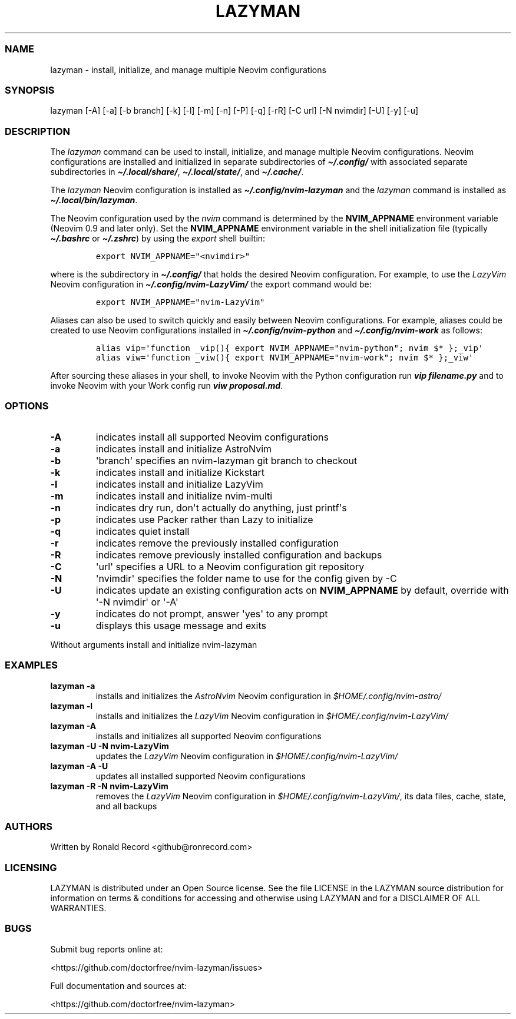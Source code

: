 .\" Automatically generated by Pandoc 2.19.2
.\"
.\" Define V font for inline verbatim, using C font in formats
.\" that render this, and otherwise B font.
.ie "\f[CB]x\f[]"x" \{\
. ftr V B
. ftr VI BI
. ftr VB B
. ftr VBI BI
.\}
.el \{\
. ftr V CR
. ftr VI CI
. ftr VB CB
. ftr VBI CBI
.\}
.TH "LAZYMAN" "1" "March 13, 2023" "lazyman 1.0.1" "User Manual"
.hy
.SS NAME
.PP
lazyman - install, initialize, and manage multiple Neovim configurations
.SS SYNOPSIS
.PP
lazyman [-A] [-a] [-b branch] [-k] [-l] [-m] [-n] [-P] [-q] [-rR] [-C
url] [-N nvimdir] [-U] [-y] [-u]
.SS DESCRIPTION
.PP
The \f[I]lazyman\f[R] command can be used to install, initialize, and
manage multiple Neovim configurations.
Neovim configurations are installed and initialized in separate
subdirectories of \f[I]\f[BI]\[ti]/.config/\f[I]\f[R] with associated
separate subdirectories in \f[I]\f[BI]\[ti]/.local/share/\f[I]\f[R],
\f[I]\f[BI]\[ti]/.local/state/\f[I]\f[R], and
\f[I]\f[BI]\[ti]/.cache/\f[I]\f[R].
.PP
The \f[I]lazyman\f[R] Neovim configuration is installed as
\f[I]\f[BI]\[ti]/.config/nvim-lazyman\f[I]\f[R] and the
\f[I]lazyman\f[R] command is installed as
\f[I]\f[BI]\[ti]/.local/bin/lazyman\f[I]\f[R].
.PP
The Neovim configuration used by the \f[I]nvim\f[R] command is
determined by the \f[B]NVIM_APPNAME\f[R] environment variable (Neovim
0.9 and later only).
Set the \f[B]NVIM_APPNAME\f[R] environment variable in the shell
initialization file (typically \f[I]\f[BI]\[ti]/.bashrc\f[I]\f[R] or
\f[I]\f[BI]\[ti]/.zshrc\f[I]\f[R]) by using the \f[I]export\f[R] shell
builtin:
.IP
.nf
\f[C]
export NVIM_APPNAME=\[dq]<nvimdir>\[dq]
\f[R]
.fi
.PP
where \f[I]\f[R] is the subdirectory in
\f[I]\f[BI]\[ti]/.config/\f[I]\f[R] that holds the desired Neovim
configuration.
For example, to use the \f[I]LazyVim\f[R] Neovim configuration in
\f[I]\f[BI]\[ti]/.config/nvim-LazyVim/\f[I]\f[R] the export command
would be:
.IP
.nf
\f[C]
export NVIM_APPNAME=\[dq]nvim-LazyVim\[dq]
\f[R]
.fi
.PP
Aliases can also be used to switch quickly and easily between Neovim
configurations.
For example, aliases could be created to use Neovim configurations
installed in \f[I]\f[BI]\[ti]/.config/nvim-python\f[I]\f[R] and
\f[I]\f[BI]\[ti]/.config/nvim-work\f[I]\f[R] as follows:
.IP
.nf
\f[C]
alias vip=\[aq]function _vip(){ export NVIM_APPNAME=\[dq]nvim-python\[dq]; nvim $* };_vip\[aq]
alias viw=\[aq]function _viw(){ export NVIM_APPNAME=\[dq]nvim-work\[dq]; nvim $* };_viw\[aq]
\f[R]
.fi
.PP
After sourcing these aliases in your shell, to invoke Neovim with the
Python configuration run \f[I]\f[BI]vip filename.py\f[I]\f[R] and to
invoke Neovim with your Work config run \f[I]\f[BI]viw
proposal.md\f[I]\f[R].
.SS OPTIONS
.TP
\f[B]-A\f[R]
indicates install all supported Neovim configurations
.TP
\f[B]-a\f[R]
indicates install and initialize AstroNvim
.TP
\f[B]-b\f[R]
\[aq]branch\[aq] specifies an nvim-lazyman git branch to checkout
.TP
\f[B]-k\f[R]
indicates install and initialize Kickstart
.TP
\f[B]-l\f[R]
indicates install and initialize LazyVim
.TP
\f[B]-m\f[R]
indicates install and initialize nvim-multi
.TP
\f[B]-n\f[R]
indicates dry run, don\[aq]t actually do anything, just printf\[aq]s
.TP
\f[B]-p\f[R]
indicates use Packer rather than Lazy to initialize
.TP
\f[B]-q\f[R]
indicates quiet install
.TP
\f[B]-r\f[R]
indicates remove the previously installed configuration
.TP
\f[B]-R\f[R]
indicates remove previously installed configuration and backups
.TP
\f[B]-C\f[R]
\[aq]url\[aq] specifies a URL to a Neovim configuration git repository
.TP
\f[B]-N\f[R]
\[aq]nvimdir\[aq] specifies the folder name to use for the config given
by -C
.TP
\f[B]-U\f[R]
indicates update an existing configuration acts on
\f[B]NVIM_APPNAME\f[R] by default, override with \[aq]-N nvimdir\[aq] or
\[aq]-A\[aq]
.TP
\f[B]-y\f[R]
indicates do not prompt, answer \[aq]yes\[aq] to any prompt
.TP
\f[B]-u\f[R]
displays this usage message and exits
.PP
Without arguments install and initialize nvim-lazyman
.SS EXAMPLES
.TP
\f[B]lazyman -a\f[R]
installs and initializes the \f[I]AstroNvim\f[R] Neovim configuration in
\f[I]$HOME/.config/nvim-astro/\f[R]
.TP
\f[B]lazyman -l\f[R]
installs and initializes the \f[I]LazyVim\f[R] Neovim configuration in
\f[I]$HOME/.config/nvim-LazyVim/\f[R]
.TP
\f[B]lazyman -A\f[R]
installs and initializes all supported Neovim configurations
.TP
\f[B]lazyman -U -N nvim-LazyVim\f[R]
updates the \f[I]LazyVim\f[R] Neovim configuration in
\f[I]$HOME/.config/nvim-LazyVim/\f[R]
.TP
\f[B]lazyman -A -U\f[R]
updates all installed supported Neovim configurations
.TP
\f[B]lazyman -R -N nvim-LazyVim\f[R]
removes the \f[I]LazyVim\f[R] Neovim configuration in
\f[I]$HOME/.config/nvim-LazyVim/\f[R], its data files, cache, state, and
all backups
.SS AUTHORS
.PP
Written by Ronald Record <github@ronrecord.com>
.SS LICENSING
.PP
LAZYMAN is distributed under an Open Source license.
See the file LICENSE in the LAZYMAN source distribution for information
on terms & conditions for accessing and otherwise using LAZYMAN and for
a DISCLAIMER OF ALL WARRANTIES.
.SS BUGS
.PP
Submit bug reports online at:
.PP
<https://github.com/doctorfree/nvim-lazyman/issues>
.PP
Full documentation and sources at:
.PP
<https://github.com/doctorfree/nvim-lazyman>
